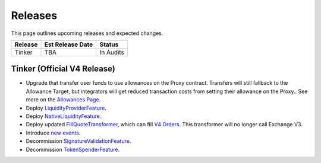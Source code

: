 ###############################
Releases
###############################

.. role:: strike
    :class: strike

This page outlines upcoming releases and expected changes.

+-------------+----------------------+-----------------------------------------+
| **Release** | **Est Release Date** | **Status**                              |
+-------------+----------------------+-----------------------------------------+
|  Tinker     | TBA                  | In Audits                               |
+-------------+----------------------+-----------------------------------------+


Tinker (Official V4 Release)
----------------------------

- Upgrade that transfer user funds to use allowances on the Proxy contract. Transfers will still fallback to the Allowance Target, but integrators will get reduced transaction costs from setting their allowance on the Proxy.. See more on the `Allowances Page <../basics/allowances.html>`_.
- Deploy `LiquidityProviderFeature <../architecture/features.html>`_.
- Deploy `NativeLiquidityFeature <../architecture/features.html>`_.
- Deploy updated `FillQuoteTransformer <../architecture/transformers.html>`_, which can fill `V4 Orders <../basics/orders.html>`_. This transformer will no longer call Exchange V3.
- Introduce `new events <../basics/events.html>`_.
- Decommission `SignatureValidationFeature <../architecture/features.html>`_.
- Decommission `TokenSpenderFeature <../architecture/features.html>`_.